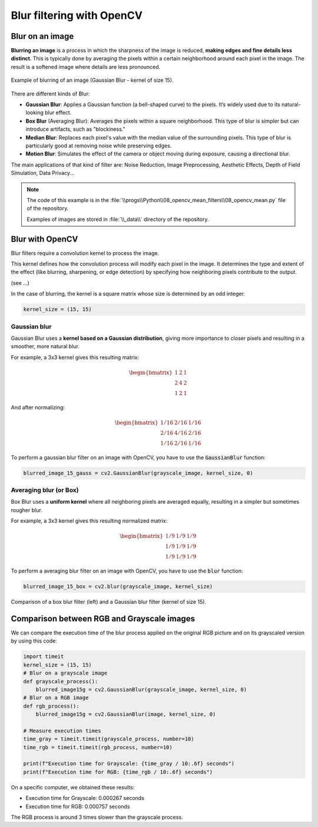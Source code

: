 Blur filtering with OpenCV
##########################


Blur on an image
****************

**Blurring an image** is a process in which the sharpness of the image is reduced, **making edges and fine details less distinct**. This is typically done by averaging the pixels within a certain neighborhood around each pixel in the
image. The result is a softened image where details are less pronounced.

.. figure:: ../_static/images/images_blur.png
   :align: center

   Example of blurring of an image (Gaussian Blur - kernel of size 15).

There are different kinds of Blur:

- **Gaussian Blur**: Applies a Gaussian function (a bell-shaped curve) to the pixels. It’s widely used due to its natural-looking blur effect.
- **Box Blur** (Averaging Blur): Averages the pixels within a square neighborhood. This type of blur is simpler but  can introduce artifacts, such as "blockiness."
- **Median Blur**: Replaces each pixel's value with the median value of the surrounding pixels. This type of blur is particularly good at removing noise while preserving edges.
- **Motion Blur**: Simulates the effect of the camera or object moving during exposure, causing a directional blur.

The main applications of that kind of filter are: Noise Reduction, Image Preprocessing, Aesthetic Effects, Depth of
Field Simulation, Data Privacy...

.. note::

    The code of this example is in the :file:`\\progs\\Python\\08_opencv_mean_filters\\08_opencv_mean.py` file of the repository.

    Examples of images are stored in :file:`\\_data\\` directory of the repository.

Blur with OpenCV
****************

Blur filters require a convolution kernel to process the image.

This kernel defines how the convolution process will modify each pixel in
the image. It determines the type and extent of the effect (like blurring, sharpening, or edge detection) by specifying how neighboring pixels contribute to the output.

(see ...)

In the case of blurring, the kernel is a square matrix whose size is determined by an odd integer.

.. code-block:: python

    kernel_size = (15, 15)

Gaussian blur
=============

Gaussian Blur uses a **kernel based on a Gaussian distribution**, giving more importance to closer pixels and resulting in a smoother, more natural blur.

For example, a 3x3 kernel gives this resulting matrix:

.. math::

   \begin{bmatrix}
   1 & 2 & 1 \\
   2 & 4 & 2 \\
   1 & 2 & 1
   \end{bmatrix}

And after normalizing:

.. math::

   \begin{bmatrix}
   1/16 & 2/16 & 1/16 \\
   2/16 & 4/16 & 2/16 \\
   1/16 & 2/16 & 1/16
   \end{bmatrix}

To perform a gaussian blur filter on an image with OpenCV, you have to use the :code:`GaussianBlur` function:

.. code-block:: python

    blurred_image_15_gauss = cv2.GaussianBlur(grayscale_image, kernel_size, 0)

Averaging blur (or Box)
=======================

Box Blur uses a **uniform kernel** where all neighboring pixels are averaged equally, resulting in a simpler but sometimes rougher blur.

For example, a 3x3 kernel gives this resulting normalized matrix:

.. math::

   \begin{bmatrix}
   1/9 & 1/9 & 1/9 \\
   1/9 & 1/9 & 1/9 \\
   1/9 & 1/9 & 1/9
   \end{bmatrix}

To perform a averaging blur filter on an image with OpenCV, you have to use the :code:`blur` function:

.. code-block:: python

    blurred_image_15_box = cv2.blur(grayscale_image, kernel_size)



.. figure:: ../_static/images/images_blur_box_gauss.png
   :align: center

   Comparison of a box blur filter (left) and a Gaussian blur filter (kernel of size 15).


Comparison between RGB and Grayscale images
*******************************************

We can compare the execution time of the blur process applied on the original RGB picture and on its grayscaled version by using this code:

.. code-block:: python

    import timeit
    kernel_size = (15, 15)
    # Blur on a grayscale image
    def grayscale_process():
        blurred_image15g = cv2.GaussianBlur(grayscale_image, kernel_size, 0)
    # Blur on a RGB image
    def rgb_process():
        blurred_image15g = cv2.GaussianBlur(image, kernel_size, 0)

    # Measure execution times
    time_gray = timeit.timeit(grayscale_process, number=10)
    time_rgb = timeit.timeit(rgb_process, number=10)

    print(f"Execution time for Grayscale: {time_gray / 10:.6f} seconds")
    print(f"Execution time for RGB: {time_rgb / 10:.6f} seconds")

On a specific computer, we obtained these results:

- Execution time for Grayscale: 0.000267 seconds
- Execution time for RGB: 0.000757 seconds

The RGB process is around 3 times slower than the grayscale process.
